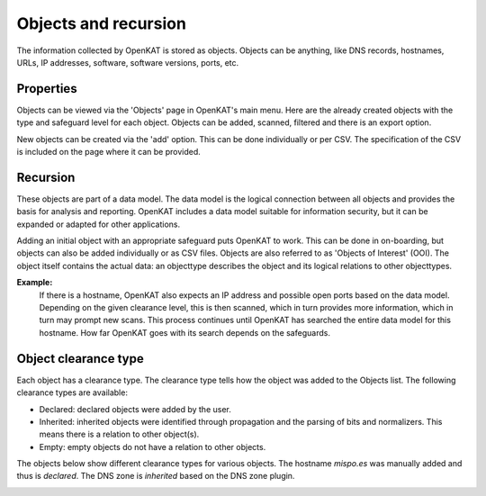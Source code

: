 Objects and recursion
=====================

The information collected by OpenKAT is stored as objects.
Objects can be anything, like DNS records, hostnames, URLs, IP addresses, software, software versions, ports, etc.


Properties
----------
Objects can be viewed via the 'Objects' page in OpenKAT's main menu. Here are the already created objects with the type and safeguard level for each object.
Objects can be added, scanned, filtered and there is an export option.

New objects can be created via the 'add' option. This can be done individually or per CSV.
The specification of the CSV is included on the page where it can be provided.


Recursion
---------
These objects are part of a data model. The data model is the logical connection between all objects and provides the basis for analysis and reporting.
OpenKAT includes a data model suitable for information security, but it can be expanded or adapted for other applications.

Adding an initial object with an appropriate safeguard puts OpenKAT to work. This can be done in on-boarding,
but objects can also be added individually or as CSV files. Objects are also referred to as 'Objects of Interest' (OOI).
The object itself contains the actual data: an objecttype describes the object and its logical relations to other objecttypes.

**Example:**
  If there is a hostname, OpenKAT also expects an IP address and possible open ports based on the data model.
  Depending on the given clearance level, this is then scanned, which in turn provides more information, which in turn may prompt new scans.
  This process continues until OpenKAT has searched the entire data model for this hostname.
  How far OpenKAT goes with its search depends on the safeguards.


Object clearance type
---------------------
Each object has a clearance type. The clearance type tells how the object was added to the Objects list. The following clearance types are available:

- Declared: declared objects were added by the user.
- Inherited: inherited objects were identified through propagation and the parsing of bits and normalizers. This means there is a relation to other object(s).
- Empty: empty objects do not have a relation to other objects.

The objects below show different clearance types for various objects. The hostname `mispo.es` was manually added and thus is `declared`.
The DNS zone is `inherited` based on the DNS zone plugin.

.. image:: img/objects-clearance-types.png
  :alt: different object clearance types
